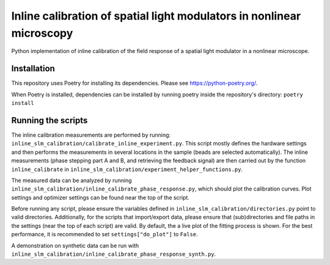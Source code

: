 Inline calibration of spatial light modulators in nonlinear microscopy
======================================================================

Python implementation of inline calibration of the field response of a spatial light modulator in a nonlinear
microscope.

.. TODO Add link to paper
.. TODO Add link to data

Installation
------------
This repository uses Poetry for installing its dependencies.
Please see https://python-poetry.org/.

When Poetry is installed, dependencies can be installed by running poetry inside the repository's directory:
``poetry install``

Running the scripts
-------------------
The inline calibration measurements are performed by running: ``inline_slm_calibration/calibrate_inline_experiment.py``.
This script mostly defines the hardware settings and then performs the measurements in several locations in the sample
(beads are selected automatically). The inline measurements (phase stepping part A and B, and retrieving the feedback
signal) are then carried out by the function ``inline_calibrate`` in
``inline_slm_calibration/experiment_helper_functions.py``.

The measured data can be analyzed by running ``inline_slm_calibration/inline_calibrate_phase_response.py``,
which should plot the calibration curves. Plot settings and optimizer settings can be found near the top of the script.

Before running any script, please ensure the variables defined in ``inline_slm_calibration/directories.py``
point to valid directories. Additionally, for the scripts that import/export data, please ensure that (sub)directories
and file paths in the settings (near the top of each script) are valid. By default, the a live plot of the fitting
process is shown. For the best performance, it is recommended to set ``settings["do_plot"]`` to ``False``.

A demonstration on synthetic data can be run with ``inline_slm_calibration/inline_calibrate_phase_response_synth.py``.
